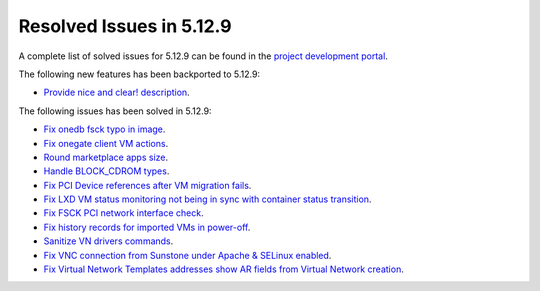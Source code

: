 .. _resolved_issues_5129:

Resolved Issues in 5.12.9
--------------------------------------------------------------------------------

A complete list of solved issues for 5.12.9 can be found in the `project development portal <https://github.com/OpenNebula/one/milestone/46?closed=1>`__.

The following new features has been backported to 5.12.9:

- `Provide nice and clear! description <https://github.com/OpenNebula/one/issues/XXX>`__.

The following issues has been solved in 5.12.9:

- `Fix onedb fsck typo in image <https://github.com/OpenNebula/one/issues/5262>`__.
- `Fix onegate client VM actions <https://github.com/OpenNebula/one/issues/5258>`__.
- `Round marketplace apps size <https://github.com/OpenNebula/one/issues/5236>`__.
- `Handle BLOCK_CDROM types <https://github.com/OpenNebula/one/issues/5255>`__.
- `Fix PCI Device references after VM migration fails <https://github.com/OpenNebula/one/issues/5261>`__.
- `Fix LXD VM status monitoring not being in sync with container status transition <https://github.com/OpenNebula/one/issues/5103>`__.
- `Fix FSCK PCI network interface check <https://github.com/OpenNebula/one/issues/5269>`__.
- `Fix history records for imported VMs in power-off <https://github.com/OpenNebula/one/issues/5302>`__.
- `Sanitize VN drivers commands <https://github.com/OpenNebula/one/issues/5316>`__.
- `Fix VNC connection from Sunstone under Apache & SELinux enabled <https://github.com/OpenNebula/one/issues/4392>`__.
- `Fix Virtual Network Templates addresses show AR fields from Virtual Network creation <https://github.com/OpenNebula/one/issues/5323>`__.
